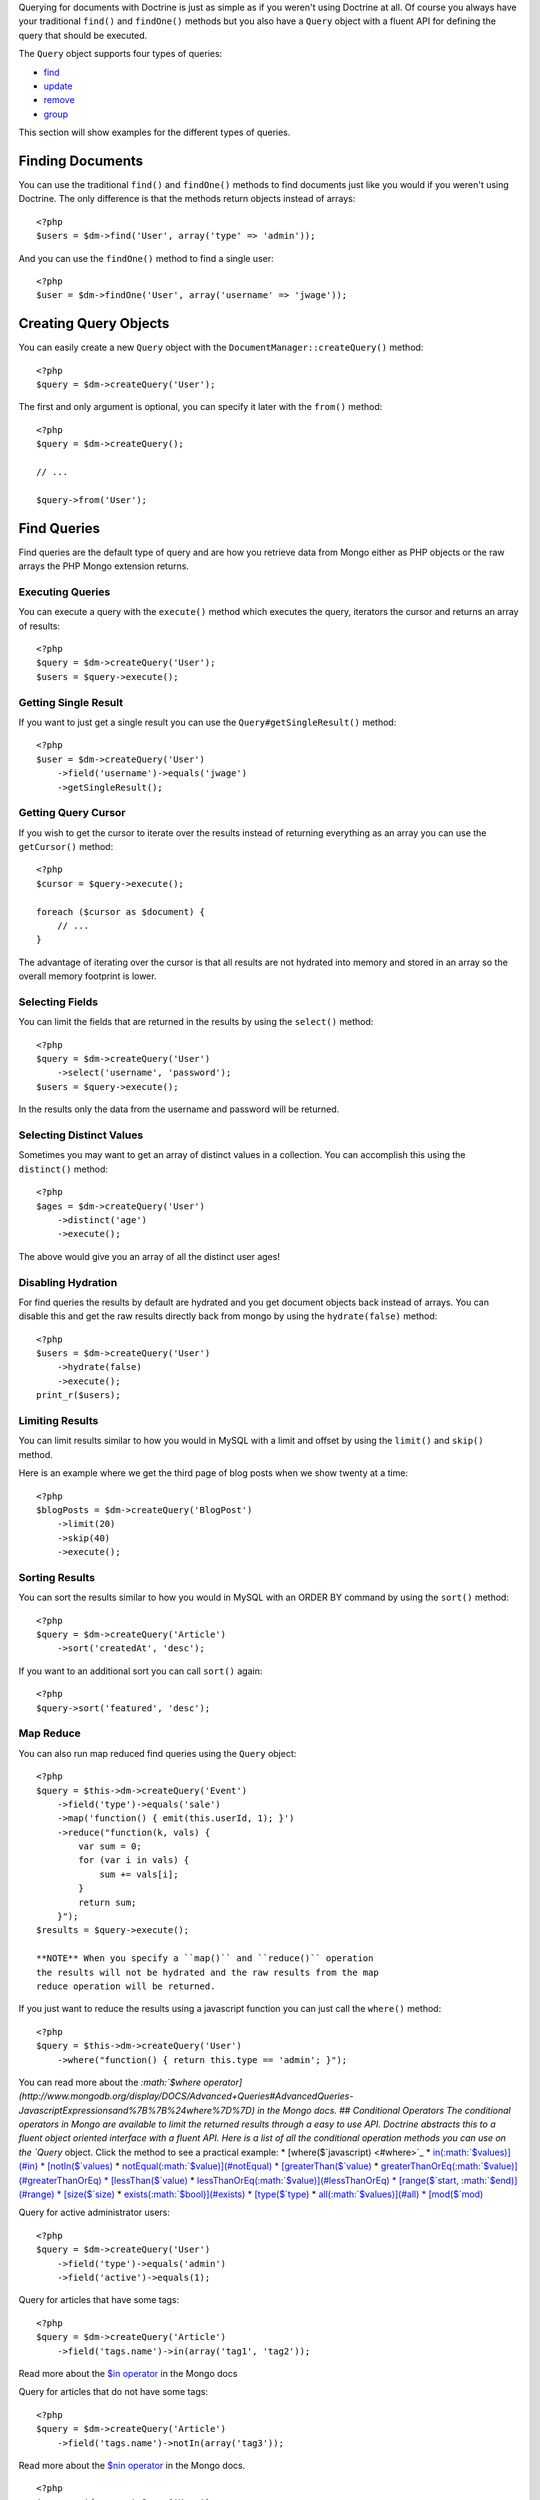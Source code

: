 .. role:: math(raw)
   :format: html latex

Querying for documents with Doctrine is just as simple as if you
weren't using Doctrine at all. Of course you always have your
traditional ``find()`` and ``findOne()`` methods but you also have
a ``Query`` object with a fluent API for defining the query that
should be executed.

The ``Query`` object supports four types of queries:


-  `find <#find>`_
-  `update <#update>`_
-  `remove <#remove>`_
-  `group <#group>`_

This section will show examples for the different types of
queries.

Finding Documents
-----------------

You can use the traditional ``find()`` and ``findOne()`` methods to
find documents just like you would if you weren't using Doctrine.
The only difference is that the methods return objects instead of
arrays:

::

    <?php
    $users = $dm->find('User', array('type' => 'admin'));

And you can use the ``findOne()`` method to find a single user:

::

    <?php
    $user = $dm->findOne('User', array('username' => 'jwage'));

Creating Query Objects
----------------------

You can easily create a new ``Query`` object with the
``DocumentManager::createQuery()`` method:

::

    <?php
    $query = $dm->createQuery('User');

The first and only argument is optional, you can specify it later
with the ``from()`` method:

::

    <?php
    $query = $dm->createQuery();
    
    // ...
    
    $query->from('User');

Find Queries
------------

Find queries are the default type of query and are how you retrieve
data from Mongo either as PHP objects or the raw arrays the PHP
Mongo extension returns.

Executing Queries
~~~~~~~~~~~~~~~~~

You can execute a query with the ``execute()`` method which
executes the query, iterators the cursor and returns an array of
results:

::

    <?php
    $query = $dm->createQuery('User');
    $users = $query->execute();

Getting Single Result
~~~~~~~~~~~~~~~~~~~~~

If you want to just get a single result you can use the
``Query#getSingleResult()`` method:

::

    <?php
    $user = $dm->createQuery('User')
        ->field('username')->equals('jwage')
        ->getSingleResult();

Getting Query Cursor
~~~~~~~~~~~~~~~~~~~~

If you wish to get the cursor to iterate over the results instead
of returning everything as an array you can use the ``getCursor()``
method:

::

    <?php
    $cursor = $query->execute();
    
    foreach ($cursor as $document) {
        // ...
    }

The advantage of iterating over the cursor is that all results are
not hydrated into memory and stored in an array so the overall
memory footprint is lower.

Selecting Fields
~~~~~~~~~~~~~~~~

You can limit the fields that are returned in the results by using
the ``select()`` method:

::

    <?php
    $query = $dm->createQuery('User')
        ->select('username', 'password');
    $users = $query->execute();

In the results only the data from the username and password will be
returned.

Selecting Distinct Values
~~~~~~~~~~~~~~~~~~~~~~~~~

Sometimes you may want to get an array of distinct values in a
collection. You can accomplish this using the ``distinct()``
method:

::

    <?php
    $ages = $dm->createQuery('User')
        ->distinct('age')
        ->execute();

The above would give you an array of all the distinct user ages!

Disabling Hydration
~~~~~~~~~~~~~~~~~~~

For find queries the results by default are hydrated and you get
document objects back instead of arrays. You can disable this and
get the raw results directly back from mongo by using the
``hydrate(false)`` method:

::

    <?php
    $users = $dm->createQuery('User')
        ->hydrate(false)
        ->execute();
    print_r($users);

Limiting Results
~~~~~~~~~~~~~~~~

You can limit results similar to how you would in MySQL with a
limit and offset by using the ``limit()`` and ``skip()`` method.

Here is an example where we get the third page of blog posts when
we show twenty at a time:

::

    <?php
    $blogPosts = $dm->createQuery('BlogPost')
        ->limit(20)
        ->skip(40)
        ->execute();

Sorting Results
~~~~~~~~~~~~~~~

You can sort the results similar to how you would in MySQL with an
ORDER BY command by using the ``sort()`` method:

::

    <?php
    $query = $dm->createQuery('Article')
        ->sort('createdAt', 'desc');

If you want to an additional sort you can call ``sort()`` again:

::

    <?php
    $query->sort('featured', 'desc');

Map Reduce
~~~~~~~~~~

You can also run map reduced find queries using the ``Query``
object:

::

    <?php
    $query = $this->dm->createQuery('Event')
        ->field('type')->equals('sale')
        ->map('function() { emit(this.userId, 1); }')
        ->reduce("function(k, vals) {
            var sum = 0;
            for (var i in vals) {
                sum += vals[i]; 
            }
            return sum;
        }");
    $results = $query->execute();

    **NOTE** When you specify a ``map()`` and ``reduce()`` operation
    the results will not be hydrated and the raw results from the map
    reduce operation will be returned.


If you just want to reduce the results using a javascript function
you can just call the ``where()`` method:

::

    <?php
    $query = $this->dm->createQuery('User')
        ->where("function() { return this.type == 'admin'; }");

You can read more about the
`:math:`$where operator](http://www.mongodb.org/display/DOCS/Advanced+Queries#AdvancedQueries-JavascriptExpressionsand%7B%7B%24where%7D%7D) in the Mongo docs. ## Conditional Operators The conditional operators in Mongo are available to limit the returned results through a easy to use API. Doctrine abstracts this to a fluent object oriented interface with a fluent API. Here is a list of all the conditional operation methods you can use on the `Query` object. Click the method to see a practical example: * [where($`javascript) <#where>`_
\* `in(:math:`$values)](#in) * [notIn($`values) <#notIn>`_ \*
`notEqual(:math:`$value)](#notEqual) * [greaterThan($`value) <#greaterThan>`_
\*
`greaterThanOrEq(:math:`$value)](#greaterThanOrEq) * [lessThan($`value) <#lessThan>`_
\*
`lessThanOrEq(:math:`$value)](#lessThanOrEq) * [range($`start, :math:`$end)](#range) * [size($`size) <#size>`_
\* `exists(:math:`$bool)](#exists) * [type($`type) <#type>`_ \*
`all(:math:`$values)](#all) * [mod($`mod) <#mod>`_

Query for active administrator users:

::

    <?php
    $query = $dm->createQuery('User')
        ->field('type')->equals('admin')
        ->field('active')->equals(1);

Query for articles that have some tags:

::

    <?php
    $query = $dm->createQuery('Article')
        ->field('tags.name')->in(array('tag1', 'tag2'));

Read more about the
`$in operator <http://www.mongodb.org/display/DOCS/Advanced+Queries#AdvancedQueries-ConditionalOperator%3A%24in>`_
in the Mongo docs

Query for articles that do not have some tags:

::

    <?php
    $query = $dm->createQuery('Article')
        ->field('tags.name')->notIn(array('tag3'));

Read more about the
`$nin operator <http://www.mongodb.org/display/DOCS/Advanced+Queries#AdvancedQueries-ConditionalOperator%3A%24nin>`_
in the Mongo docs.

::

    
    
    <?php
    $query = $dm->createQuery('User')
        ->field('type')->notEqual('admin');

Read more about the
`$ne operator <http://www.mongodb.org/display/DOCS/Advanced+Queries#AdvancedQueries-ConditionalOperator%3A%24ne>`_
in the Mongo docs.

Query for accounts with an amount due greater than 30:

::

    <?php
    $query = $dm->createQuery('Account')
        ->field('amount_due')->greaterThan(30);

Query for accounts with an amount due greater than or equal to 30:

::

    <?php
    $query = $dm->createQuery('Account')
        ->field('amount_due')->greaterThanOrEq(30);

Query for accounts with an amount due less than 30:

::

    <?php
    $query = $dm->createQuery('Account')
        ->field('amount_due')->lessThan(30);

Query for accounts with an amount due less than or equal to 30:

::

    <?php
    $query = $dm->createQuery('Account')
        ->field('amount_due')->lessThanOrEq(30);

Query for accounts with an amount due between 10 and 20:

::

    <?php
    $query = $dm->createQuery('Account')
        ->field('amount_due')->range(10, 20);

Read more about
`conditional operators <http://www.mongodb.org/display/DOCS/Advanced+Queries#AdvancedQueries-ConditionalOperators%3A%3C%2C%3C%3D%2C%3E%2C%3E%3D>`_
in the Mongo docs.

Query for articles with no comments:

::

    <?php
    $query = $dm->createQuery('Article')
        ->field('comments')->size(0);

Read more about the
`$size operator <http://www.mongodb.org/display/DOCS/Advanced+Queries#AdvancedQueries-ConditionalOperator%3A%24size>`_
in the Mongo docs.

Query for users that have a login field before it was renamed to
username:

::

    <?php
    $query = $dm->createQuery('User')
        ->field('login')->exists(true);

Read more about the
`$exists operator <http://www.mongodb.org/display/DOCS/Advanced+Queries#AdvancedQueries-ConditionalOperator%3A%24exists>`_
in the Mongo docs.

Query for users that have a type field that is of integer bson
type:

::

    <?php
    $query = $dm->createQuery('User')
        ->field('type')->type('integer');

Read more about the
`$type operator <http://www.mongodb.org/display/DOCS/Advanced+Queries#AdvancedQueries-ConditionalOperator%3A%24type>`_
in the Mongo docs.

Query for users that are in all the specified Groups:

::

    <?php
    $query = $dm->createQuery('User')
        ->field('groups')->all(array('Group 1', 'Group 2'));

Read more about the
`$all operator <http://www.mongodb.org/display/DOCS/Advanced+Queries#AdvancedQueries-ConditionalOperator%3A%24all>`_
in the Mongo docs.

::

    
    
    <?php
    $query = $dm->createQuery('Transaction')
        ->field('field')->mod('field', array(10, 1));

Read more about the
`:math:`$mod operator](http://www.mongodb.org/display/DOCS/Advanced+Queries#AdvancedQueries-ConditionalOperator%3A%24mod) in the Mongo docs. ## Update Queries <a name="update"></a> Doctrine also supports executing atomic update queries using the `Query` object. You can use the conditional operations in combination with the ability to change document field values atomically. You have several modifier operations available to you that make it easy to update documents in Mongo: * [set($`name, $value, :math:`$atomic = true)](#set) * [setNewObj($`newObj) <#setNewObj>`_
\*
`inc($name, :math:`$value)](#inc) * [unsetField($`field) <#unsetField>`_
\*
`push($field, :math:`$value)](#push) * [pushAll($`field, array :math:`$valueArray)](#pushAll) * [addToSet($`field, :math:`$value)](#addToSet) * [addManyToSet($`field, array :math:`$values)](#addManyToSet) * [popFirst($`field) <#popFirst>`_
\*
`popLast(:math:`$field)](#popLast) * [pull($`field, :math:`$value)](#pull) * [pullAll($`field, array $valueArray) <#pullAll>`_

Modifier Operations
-------------------

Change a users password:

::

    <?php
    $dm->createQuery('User')
        ->field('password')->set('newpassword')
        ->field('username')->equals('jwage')
        ->execute();

If you want to just set the values of an entirely new object you
can do so by passing false as the third argument of ``set()`` to
tell it the update is not an atomic one:

::

    <?php
    $dm->createQuery('User')
        ->field('username')->set('jwage', false)
        ->field('password')->set('password', false)
        // ... set other remaining fields
        ->field('username')->equals('jwage')
        ->execute();

Read more about the
`$set modifier <http://www.mongodb.org/display/DOCS/Updating#Updating-%24set>`_
in the Mongo docs.

You can set an entirely new object to update as well:

::

    <?php
    $dm->createQuery('User')
        ->setNewObj(array(
            'username' => 'jwage',
            'password' => 'password',
            // ... other fields
        ))
        ->field('username')->equals('jwage')
        ->execute();

Increment the value of a document:

::

    <?php
    $dm->createQuery('Package')
        ->field('id')->equals('theid')
        ->field('downloads')->inc(1)
        ->execute();

Read more about the
`$inc modifier <http://www.mongodb.org/display/DOCS/Updating#Updating-%24inc>`_
in the Mongo docs.

Unset the login field from users where the login field still
exists:

::

    <?php
    $dm->createQuery('User')
        ->field('login')->unsetField()->exists(true)
        ->execute();

Read more about the
`$unset modifier <http://www.mongodb.org/display/DOCS/Updating#Updating-%24unset>`_
in the Mongo docs.

Append new tag to the tags array:

::

    <?php
    $dm->createQuery('Article')
        ->field('tags')->push('tag5')
        ->field('id')->equals('theid')
        ->execute();

Read more about the
`$push modifier <http://www.mongodb.org/display/DOCS/Updating#Updating-%24push>`_
in the Mongo docs.

Append new tags to the tags array:

::

    <?php
    $dm->createQuery('Article')
        ->field('tags')->pushAll(array('tag6', 'tag7'))
        ->field('id')->equals('theid')
        ->execute();

Read more about the
`$pushAll modifier <http://www.mongodb.org/display/DOCS/Updating#Updating-%24pushAll>`_
in the Mongo docs.

Add value to array only if its not in the array already:

::

    <?php
    $dm->createQuery('Article')
        ->field('tags')->addToSet('tag1')
        ->field('id')->equals('theid')
        ->execute();

Read more about the
`$addToSet modifier <http://www.mongodb.org/display/DOCS/Updating#Updating-%24addToSet>`_
in the Mongo docs.

Add many values to the array only if they do not exist in the array
already:

::

    <?php
    $dm->createQuery('Article')
        ->field('tags')->addManyToSet(array('tag6', 'tag7'))
        ->field('id')->equals('theid')
        ->execute();

Read more about the
`$addManyToSet modifier <http://www.mongodb.org/display/DOCS/Updating#Updating-%24addManyToSet>`_
in the Mongo docs.

Remove first element in an array:

::

    <?php
    $dm->createQuery('Article')
        ->field('tags')->popFirst()
        ->field('id')->equals('theid')
        ->execute();

Remove last element in an array:

::

    <?php
    $dm->createQuery('Article')
        ->field('tags')->popLast()
        ->field('id')->equals('theid')
        ->execute();

Read more about the
`$pop modifier <http://www.mongodb.org/display/DOCS/Updating#Updating-%24pop>`_
in the Mongo docs.

Remove all occurrences of value from array:

::

    <?php
    $dm->createQuery('Article')
        ->field('tags')->pull('tag1')
        ->execute();

Read more about the
`$pull modifier <http://www.mongodb.org/display/DOCS/Updating#Updating-%24pull>`_
in the Mongo docs.

::

    
    
    <?php
    $dm->createQuery('Article')
        ->field('tags')->pullAll(array('tag1', 'tag2'))
        ->execute();

Read more about the
`$pullAll modifier <http://www.mongodb.org/display/DOCS/Updating#Updating-%24pullAll>`_
in the Mongo docs.

Remove Queries
--------------

In addition to updating you can also issue queries to remove
documents from a collection. It works pretty much the same way as
everything else and you can use the conditional operations to
specify which documents you want to remove.

Here is an example where we remove users who have never logged in:

::

    <?php
    $dm->createQuery('User')
        ->remove()
        ->field('num_logins')->equals(0)
        ->execute();

Group Queries
-------------

The last type of supported query is a group query. It performs an
operation similar to SQL's GROUP BY command.

::

    <?php
    $result = $this->dm->createQuery('Documents\User')
        ->group(array(), array('count' => 0))
        ->reduce('function (obj, prev) { prev.count++; }')
        ->field('a')->greaterThan(1)
        ->execute();

This is the same as if we were to do the group with the raw PHP
code:

::

    <?php
    $reduce = 'function (obj, prev) { prev.count++; }';
    $condition = array('a' => array( '$gt' => 1));
    $result = $collection->group(array(), array('count' => 0), $reduce, $condition);


